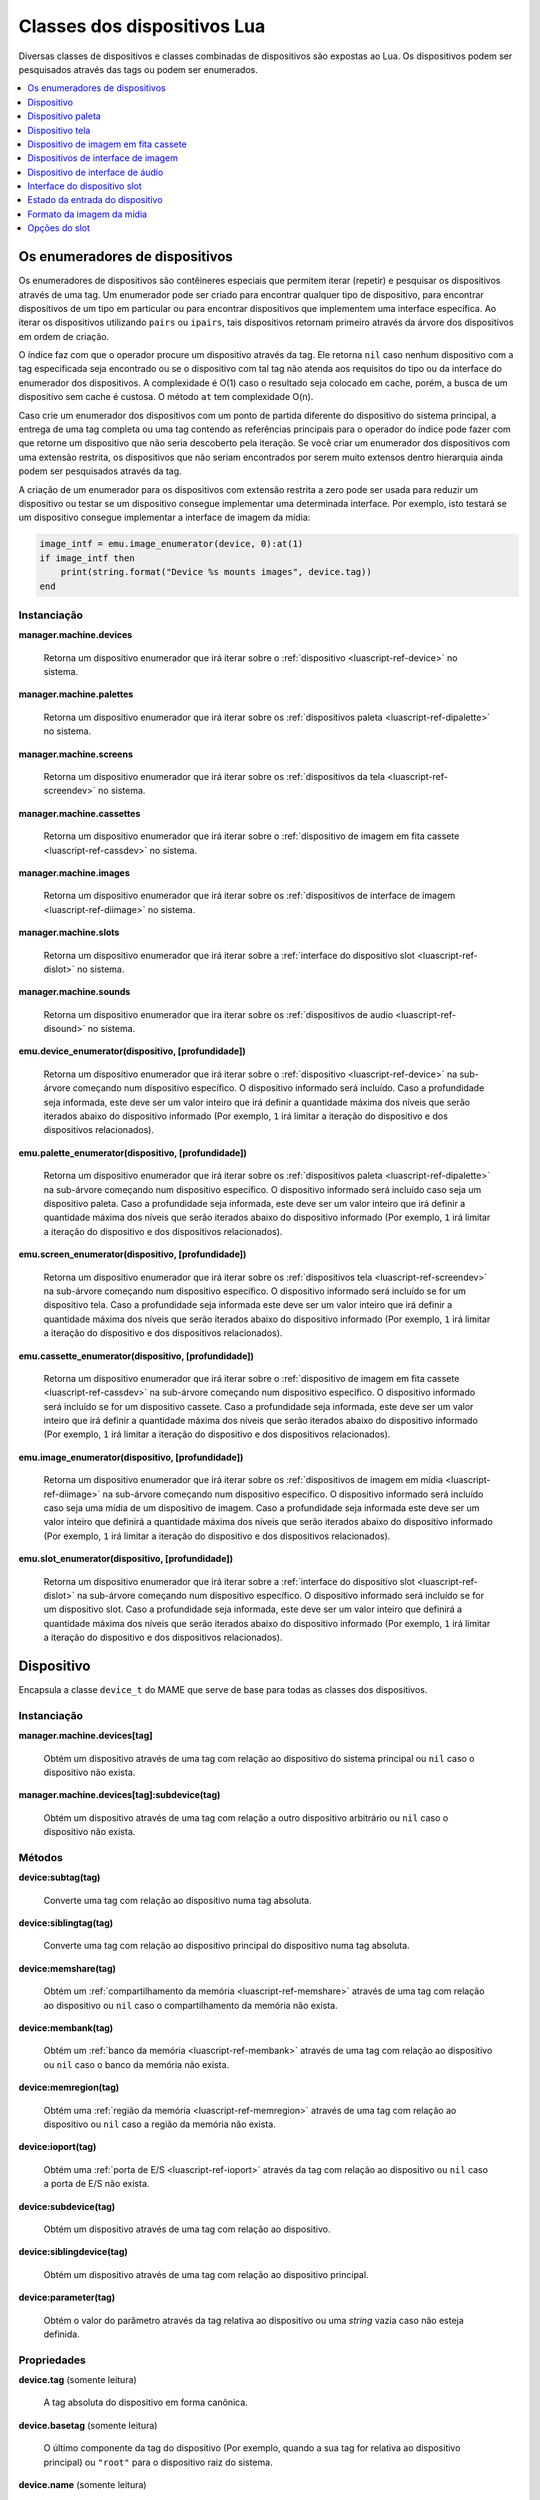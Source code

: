 .. _luascript-ref-dev:

Classes dos dispositivos Lua
============================

Diversas classes de dispositivos e classes combinadas de dispositivos
são expostas ao Lua. Os dispositivos podem ser pesquisados através das
tags ou podem ser enumerados.

.. contents::
    :local:
    :depth: 1


.. _luascript-ref-devenum:

Os enumeradores de dispositivos
-------------------------------

Os enumeradores de dispositivos são contêineres especiais que permitem
iterar (repetir) e pesquisar os dispositivos através de uma tag. Um
enumerador pode ser criado para encontrar qualquer tipo de dispositivo,
para encontrar dispositivos de um tipo em particular ou para encontrar
dispositivos que implementem uma interface específica. Ao iterar os
dispositivos utilizando ``pairs`` ou ``ipairs``, tais dispositivos
retornam primeiro através da árvore dos dispositivos em ordem de
criação.

O índice faz com que o operador procure um dispositivo através da tag.
Ele retorna ``nil`` caso nenhum dispositivo com a tag especificada seja
encontrado ou se o dispositivo com tal tag não atenda aos requisitos do
tipo ou da interface do enumerador dos dispositivos. A complexidade é
O(1) caso o resultado seja colocado em cache, porém, a busca de um
dispositivo sem cache é custosa. O método ``at`` tem complexidade O(n).

Caso crie um enumerador dos dispositivos com um ponto de partida
diferente do dispositivo do sistema principal, a entrega de uma tag
completa ou uma tag contendo as referências principais para o operador
do índice pode fazer com que retorne um dispositivo que não seria
descoberto pela iteração. Se você criar um enumerador dos dispositivos
com uma extensão restrita, os dispositivos que não seriam encontrados
por serem muito extensos dentro hierarquia ainda podem ser pesquisados
através da tag.

A criação de um enumerador para os dispositivos com extensão restrita a
zero pode ser usada para reduzir um dispositivo ou testar se um
dispositivo consegue implementar uma determinada interface. Por exemplo,
isto testará se um dispositivo consegue implementar a interface de
imagem da mídia:

.. code-block:: Lua

    image_intf = emu.image_enumerator(device, 0):at(1)
    if image_intf then
        print(string.format("Device %s mounts images", device.tag))
    end

Instanciação
~~~~~~~~~~~~~

**manager.machine.devices**

	|rude| que irá iterar sobre o
	:ref:`dispositivo <luascript-ref-device>` no sistema.


**manager.machine.palettes**

	|rude| que irá iterar sobre os
	:ref:`dispositivos paleta <luascript-ref-dipalette>` no
	sistema.


**manager.machine.screens**

	|rude| que irá iterar sobre os
	:ref:`dispositivos da tela <luascript-ref-screendev>` no sistema.


**manager.machine.cassettes**

	|rude| que irá iterar sobre o
	:ref:`dispositivo de imagem em fita cassete <luascript-ref-cassdev>`
	no sistema.


**manager.machine.images**

	|rude| que irá iterar sobre os
	:ref:`dispositivos de interface de imagem <luascript-ref-diimage>`
	no sistema.


**manager.machine.slots**

	|rude| que irá iterar sobre a
	:ref:`interface do dispositivo slot <luascript-ref-dislot>` no
	sistema.


**manager.machine.sounds**

	|rude| que ira iterar sobre os
	:ref:`dispositivos de audio <luascript-ref-disound>` no sistema.


**emu.device_enumerator(dispositivo, [profundidade])**

	|rude| que irá iterar sobre o
	:ref:`dispositivo <luascript-ref-device>` na sub-árvore começando
	num dispositivo específico. O dispositivo informado será incluído.
	Caso a profundidade seja informada, este deve ser um valor inteiro
	que irá definir a quantidade máxima dos níveis que serão iterados
	abaixo do dispositivo informado (Por exemplo, ``1`` irá limitar a
	iteração do dispositivo e dos dispositivos relacionados).


**emu.palette_enumerator(dispositivo, [profundidade])**

	|rude| que irá iterar sobre os
	:ref:`dispositivos paleta <luascript-ref-dipalette>` na
	sub-árvore começando num dispositivo específico. O dispositivo
	informado será incluído caso seja um dispositivo paleta. Caso a
	profundidade seja informada, este deve ser um valor inteiro que irá
	definir a quantidade máxima dos níveis que serão iterados abaixo do
	dispositivo informado (Por exemplo, ``1`` irá limitar a iteração do
	dispositivo e dos dispositivos relacionados).


**emu.screen_enumerator(dispositivo, [profundidade])**

	|rude| que irá iterar sobre os
	:ref:`dispositivos tela <luascript-ref-screendev>` na sub-árvore
	começando num dispositivo específico. O dispositivo informado será
	incluído se for um dispositivo tela. Caso a profundidade seja
	informada este deve ser um valor inteiro que irá definir a
	quantidade máxima dos níveis que serão iterados abaixo do
	dispositivo informado (Por exemplo, ``1`` irá limitar a iteração do
	dispositivo e dos dispositivos relacionados).


**emu.cassette_enumerator(dispositivo, [profundidade])**

	|rude| que irá iterar sobre o
	:ref:`dispositivo de imagem em fita cassete <luascript-ref-cassdev>`
	na sub-árvore começando num dispositivo específico. O dispositivo
	informado será incluído se for um dispositivo cassete. Caso a
	profundidade seja informada, este deve ser um valor inteiro que irá
	definir a quantidade máxima dos níveis que serão iterados abaixo do
	dispositivo informado (Por exemplo, ``1`` irá limitar a iteração do
	dispositivo e dos dispositivos relacionados).

.. raw:: latex

	\clearpage


**emu.image_enumerator(dispositivo, [profundidade])**

	|rude| que irá iterar sobre os
	:ref:`dispositivos de imagem em mídia <luascript-ref-diimage>` na
	sub-árvore começando num dispositivo específico. O dispositivo
	informado será incluído caso seja uma mídia de um dispositivo de
	imagem. Caso a profundidade seja informada este deve ser um valor
	inteiro que definirá a quantidade máxima dos níveis que serão
	iterados abaixo do dispositivo informado (Por exemplo, ``1`` irá
	limitar a iteração do dispositivo e dos dispositivos relacionados).


**emu.slot_enumerator(dispositivo, [profundidade])**

	|rude| que irá iterar sobre a
	:ref:`interface do dispositivo slot <luascript-ref-dislot>`
	na sub-árvore começando num dispositivo específico. O dispositivo
	informado será incluído se for um dispositivo slot. Caso a
	profundidade seja informada, este deve ser um valor inteiro que
	definirá a quantidade máxima dos níveis que serão iterados abaixo do
	dispositivo informado (Por exemplo, ``1`` irá limitar a iteração do
	dispositivo e dos dispositivos relacionados).


.. _luascript-ref-device:

Dispositivo
-----------

|encaa| ``device_t`` do MAME que serve de base para todas as
classes dos dispositivos.

Instanciação
~~~~~~~~~~~~

**manager.machine.devices[tag]**

	Obtém um dispositivo através de uma tag com relação ao dispositivo
	do sistema principal ou ``nil`` caso o dispositivo não exista.


**manager.machine.devices[tag]:subdevice(tag)**

	Obtém um dispositivo através de uma tag com relação a outro
	dispositivo arbitrário ou ``nil`` caso o dispositivo não exista.

Métodos
~~~~~~~

**device:subtag(tag)**

	Converte uma tag com relação ao dispositivo numa tag absoluta.


**device:siblingtag(tag)**

	Converte uma tag com relação ao dispositivo principal do dispositivo
	numa tag absoluta.


**device:memshare(tag)**

	Obtém um :ref:`compartilhamento da memória <luascript-ref-memshare>`
	através de uma tag com relação ao dispositivo ou ``nil`` caso o
	compartilhamento da memória não exista.


**device:membank(tag)**

	Obtém um :ref:`banco da memória <luascript-ref-membank>` através
	de uma tag com relação ao dispositivo ou ``nil`` caso o banco da
	memória não exista.


**device:memregion(tag)**

	Obtém uma :ref:`região da memória <luascript-ref-memregion>` através
	de uma tag com relação ao dispositivo ou ``nil`` caso a região da
	memória não exista.

.. raw:: latex

	\clearpage


**device:ioport(tag)**

	Obtém uma :ref:`porta de E/S <luascript-ref-ioport>` através da
	tag com relação ao dispositivo ou ``nil`` caso a porta de E/S não
	exista.


**device:subdevice(tag)**

	Obtém um dispositivo através de uma tag com relação ao dispositivo.


**device:siblingdevice(tag)**

	Obtém um dispositivo através de uma tag com relação ao dispositivo
	principal.


**device:parameter(tag)**

	Obtém o valor do parâmetro através da tag relativa ao dispositivo ou
	uma *string* vazia caso não esteja definida.

Propriedades
~~~~~~~~~~~~

**device.tag** |sole|

	A tag absoluta do dispositivo em forma canônica.


**device.basetag** |sole|

	O último componente da tag do dispositivo (Por exemplo, quando a sua
	tag for relativa ao dispositivo principal) ou ``"root"`` para o
	dispositivo raiz do sistema.


**device.name** |sole|

	Exibe o nome completo para o tipo do dispositivo.


**device.shortname** |sole|

	O nome curto do tipo do dispositivo (usado, por exemplo, na linha de
	comando, ao procurar por recursos como ROMs ou a ilustração e em
	vários arquivos de dados).


**device.owner** |sole|

	A relação direta do dispositivo na árvore do dispositivo ou ``nil``
	para o dispositivo raiz do dispositivo do sistema.


**device.configured** |sole|

	Um booleano que indica se o dispositivo concluiu a configuração.


**device.started** |sole|

	Um booleano que indica se o dispositivo concluiu a inicialização.


**device.debug** |sole|

	A :ref:`interface de depuração do dispositivo
	<luascript-ref-devdebug>` para o dispositivo caso seja um
	dispositivo CPU ou ``nil`` caso não seja ou se o depurador não
	estiver ativado.

.. raw:: latex

	\clearpage


**device.state[ ]** |sole|

	O :ref:`estado das entradas <luascript-ref-distateentry>` para os
	dispositivos que expõem a interface de registro do estado, indexadas
	por símbolos ou ``nil`` para outros dispositivos. O operador do
	índice e os métodos ``index_of`` têm complexidade O(n); todas as
	outras operações compatíveis têm complexidade O(1).


**device.spaces[ ]** |sole|

	A tabela dos :ref:`espaços de endereçamento da memória
	<luascript-ref-addrspace>` do dispositivo, indexado por nome.
	Válido apenas para os dispositivos que implementam a interface da
	memória. Observe que os nomes são específicos para o tipo do
	dispositivo e não têm um significado especial.


.. _luascript-ref-dipalette:

Dispositivo paleta
------------------

|encaa| ``device_palette_interface`` do MAME que representa um
dispositivo que traduz uma cadeia de valores em cores.

|acsre| alfa/vermelho/verde/azul (ARGB). |osvalo|. Os valores das cores
do canal não são multiplicados previamente pelo valor alpha. Os valores
do canal devem ser empacotados em bytes com 32 bits inteiros não
assinados pelo valor do canal alfa, na ordem alpha, vermelho, verde,
azul a partir do byte mais importante até o byte com menor importância.


Instanciação
~~~~~~~~~~~~

**manager.machine.palettes[tag]**

	Obtém um dispositivo paleta através da tag em relação ao dispositivo
	raiz do sistema ou ``nil`` caso o dispositivo não exista ou caso não
	seja um dispositivo paleta.


Métodos
~~~~~~~

**palette:pen(índice)**

	Obtém o número da cadeia remapeada para o índice especificado da
	paleta.


**palette:pen_color(pen)**

	Obtém a cor para o número da cadeia especificada.


**palette:pen_contrast(pen)**

	Obtém o valor do contraste para o o número da cadeia especificada.
	|ocvp|.


**palette:pen_indirect(índice)**

	Obtém o índice indireto da cadeia para um índice específico da
	cadeia.


**palette:indirect_color(índice)**

	Obtém o índice indireto da cadeia de cores para um índice específico
	da cadeia.


**palette:set_pen_color(pen, cor)**

	Define a cor para um número específico da cadeia. A cor pode ser
	definida como um único valor empacotado de 32 bits; ou valores
	individuais para os canais vermelho, verde e azul, nesta ordem.

.. raw:: latex

	\clearpage


**palette:set_pen_red_level(pen, nível)**

	Define o valor do canal da cor vermelho para o número da cadeia
	especificada. |ovdo|.


**palette:set_pen_green_level(pen, nível)**

	Define o valor do canal da cor verde para o número da cadeia
	especificada. |ovdo|.


**palette:set_pen_blue_level(pen, nível)**

	Define o valor do canal da cor azul para o número da cadeia
	especificada. |ovdo|.


**palette:set_pen_contrast(pen, fator)**

	Define o valor do contraste para o número da cadeia especificada.
	|ocvp|.


**palette:set_pen_indirect(pen, índice)**

	Define o índice indireto para um número específico da cadeia.


**palette:set_indirect_color(índice, color)**

	Define um índice indireto da cor da cadeia para um índice específico da
	paleta. A cor pode ser definida como um único valor empacotado de 32
	bits; ou valores individuais para os canais vermelho, verde e azul,
	nesta ordem.


**palette:set_shadow_factor(fator)**

	Define o valor do contraste para o grupo *"shadow"* atual. |ocvp|.


**palette:set_highlight_factor(fator)**

	Define o valor do contraste para o grupo atual em destaque. |ocvp|.


**palette:set_shadow_mode(modo)**

	Define o modo *"shadow"*. O valor é o índice da tabela *"shadow"*
	desejada.

Propriedades
~~~~~~~~~~~~

**palette.palette** |sole|

	A :ref:`paleta <luascript-ref-palette>` adjacente gerenciada pelo
	dispositivo.


**palette.entries** |sole|

	A quantidade dos registros de cores na paleta.


**palette.indirect_entries** |sole|

	A quantidade de registros indiretos da cadeia na paleta.


**palette.black_pen** |sole|

	O índice fixo do registro da cor preta na cadeia.

.. raw:: latex

	\clearpage


**palette.white_pen** |sole|

	O índice fixo do registro da cor branca na cadeia.


**palette.shadows_enabled** |sole|

	|ubqi| as cores *"shadow"* estão ativadas.


**palette.highlights_enabled** |sole|

	|ubqi| as cores em destaque estão ativadas.


**palette.device** |sole|

	O dispositivo :ref:`subjacente <luascript-ref-device>`.


.. _luascript-ref-screendev:

Dispositivo tela
----------------

|encaa| ``screen_device`` do MAME que representa uma saída emulada de
vídeo.

Instanciação
~~~~~~~~~~~~

**manager.machine.screens[tag]**

	Obtém um dispositivo tela através da tag em relação ao dispositivo
	raiz do sistema, ou ``nil`` caso o dispositivo não exista ou caso
	não seja um dispositivo tela.

Classes base
~~~~~~~~~~~~

* :ref:`luascript-ref-device`

Métodos
~~~~~~~

**screen:orientation()**

	Retorna o ângulo de rotação em graus (será um de ``0``, ``90``,
	``180`` ou ``270``), ou se a tela está virada da esquerda para a
	direita e se está invertida de cima para baixo. Essa é a orientação
	final da tela depois que a orientação tenha sido definida na
	configuração do sistema e a rotação tenha sido aplicada.


**screen:time_until_pos(v, [h])**

	Obtém o tempo restante até que o raster atinja a posição
	especificada. Caso o componente horizontal da posição não é seja
	informado, a predefinição é zero (``0``, ou seja, o início da
	linha). O resultado é um número de ponto flutuante em unidades de
	segundos.


**screen:time_until_vblank_start()**

	Obtém o tempo restante até o início do intervalo de apagamento
	vertical. O resultado é um número de ponto flutuante em unidades de
	segundos.

.. raw:: latex

	\clearpage


**screen:time_until_vblank_end()**

	Obtém o tempo restante até o final do intervalo de apagamento
	vertical. O resultado é um número de ponto flutuante em unidades de
	segundos.


**screen:snapshot([nome_do_arquivo])**

	Salva uma captura da tela em formato PNG. Caso nenhum nome do
	arquivo seja informado, será usado o caminho e o formato padrão
	configurado para a captura da tela. Caso o nome do arquivo informado
	não seja um caminho absoluto, ele será interpretado em relação ao
	primeiro caminho que foi configurado. O nome do arquivo pode conter
	variáveis que serão substituídas pelo nome do sistema ou por um
	número incremental.

	Caso contrário, retorna um erro caso a leitura do arquivo da captura
	da tela falhe ou ``nil``.


**screen:pixel(x, y)**

	Obtém o pixel no local informado. As coordenadas estão em pixels,
	com a origem no canto superior esquerdo da área visível, aumentando
	para o para a direita e para baixo. Retorna um índice da paleta ou
	de uma cor no formato RGB compactado num inteiro com 32 bits.
	Retorna zero (``0``) se o ponto informado estiver fora da área
	visível.


**screen:pixels()**

	Retorna todos os pixels visíveis, assim como, a região visível da
	largura e da altura.

	Os pixels retornam como inteiros com 32 bits encapsulados numa
	*string* binária ordenado em *Endian*. Os pixels são organizados em
	ordem maior da linha, da esquerda para direita e depois de cima para
	baixo. Os valores dos pixels são índices da paleta ou cores no
	formato RGB encapsuladas em inteiros com 32 bits.


**screen:draw_box(left, up, right, down, [linha], [preenchimento])**

	Desenha um retângulo delineado com bordas nas posições informadas.

	As coordenadas são números de ponto flutuante em unidades de pixels
	da tela emulada, com a origem em (``0``, ``0``). Observe que os
	pixels da tela emulada geralmente não são quadrados. O sistema de
	coordenadas é rotacionada caso a tela seja girada, o que geralmente
	é o caso para as telas no formato vertical. Antes da rotação, a
	origem está na parte superior esquerda e as coordenadas aumentam
	para a direita e para baixo.
	As coordenadas são limitadas à área da tela.

	A abrangência das cores de preenchimento e da linha estão no formato
	alfa/vermelho/verde/azul (ARGB). |osvalo|. Os valores dos canais das
	cores não são previamente multiplicados pelo valor alfa. Os valores
	dos canais devem ser empacotados em bytes de um inteiro com 32 bits
	sem assinatura na ordem alfa, vermelho, verde, azul do byte mais
	importante para o de menor importância. Caso a cor da linha não seja
	informada, é usada a cor do texto da interface; caso a cor de
	preenchimento não seja informada, é usada a cor de fundo da
	interface.

.. raw:: latex

	\clearpage


**screen:draw_line(x0, y0, x1, y1, [cor])**

	Desenha uma linha a partir de (``x0``, ``y0``) a (``x1``, ``y1``).

	As coordenadas são números de ponto flutuante em unidades de pixels
	da tela emulada, com a origem em (``0``, ``0``). Observe que os
	pixels da tela emulada geralmente não são quadrados. O sistema de
	coordenadas é rotacionada caso a tela seja girada, o que geralmente
	é o caso para as telas no formato vertical. Antes da rotação, a
	origem está na parte superior esquerda e as coordenadas aumentam
	para a direita e para baixo. As coordenadas são limitadas à área da
	tela.

	A abrangência da cor da linha está no formato
	alfa/vermelho/verde/azul (ARGB). |osvalo|. Os valores dos canais das
	cores não são previamente multiplicados pelo valor alfa. Os valores
	dos canais devem ser empacotados em bytes de um inteiro com 32 bits
	sem assinatura na ordem alfa, vermelho, verde, azul do byte mais
	importante para o de menor importância. Caso a cor da linha não seja
	informada, é usada a cor do texto da interface.


**screen:draw_text(x|justify, y, text, [primeiro plano], [plano de fundo])**

	Desenha o texto na posição informada. Se a tela for rotacionada, o
	texto será girado.

	Caso o primeiro argumento seja um número, o texto será alinhado à
	esquerda nesta coordenada ``X``. Caso o primeiro argumento seja uma
	*string*, ela deve ser ``"left"``, ``"center"`` ou ``"right"`` para
	desenhar o texto alinhado à esquerda na borda esquerda da tela,
	centralizado horizontalmente na tela ou alinhado à direita na borda
	direita da tela respectivamente. O segundo argumento determina a
	coordenada Y da altura máxima do texto.

	As coordenadas são números de ponto flutuante em unidades de pixels
	da tela emulada, com a origem em (``0``, ``0``). Observe que os pixels da
	tela emulada geralmente não são quadrados. O sistema de coordenadas
	é rotacionada caso a tela seja girada, o que geralmente é o caso
	para as telas no formato vertical. Antes da rotação, a origem está
	na parte superior esquerda e as coordenadas aumentam para a direita
	e para baixo.
	As coordenadas são limitadas à área da tela.

	As cores do primeiro plano e do plano de fundo estão no formato
	alfa/vermelho/verde/azul (ARGB). |osvalo|. Os valores dos canais da
	cor não são previamente multiplicados pelo valor alpha. Os valores
	do canal devem ser empacotados em bytes com 32 bits inteiros não
	assinados pelo valor do canal alfa, na ordem alpha, vermelho, verde,
	azul a partir do byte mais importante até o byte com menor
	importância. Caso a cor do primeiro plano não seja informado, a cor
	do texto da interface será usada; caso a cor de fundo não seja
	informada, a cor do fundo da interface será usada.


Propriedades
~~~~~~~~~~~~

**screen.width** |sole|

	A largura do bitmap produzido pela tela emulada em pixels.


**screen.height** |sole|

	A altura do bitmap produzido pela tela emulada em pixels.


**screen.refresh** |sole|

	A taxa de atualização configurada da tela em Hertz (isso pode não
	refletir o valor atual).


**screen.refresh_attoseconds** |sole|

	O intervalo de atualização configurado da tela em *"attosegundos"*
	(isso pode não refletir o valor atual).

.. raw:: latex

	\clearpage


**screen.xoffset** |sole|

	O *offset* predefinido da posição X da tela. |eeun| onde um (``1``)
	corresponde ao tamanho X do contêiner da tela. Isso pode ser útil
	para restaurar o valor original após ajustar o *offset* ``X``
	através do contêiner da tela.


**screen.yoffset** |sole|

	O *offset* predefinido da posição Y da tela.  |eeun| onde um (``1``)
	corresponde ao tamanho Y do contêiner da tela. Isso pode ser útil
	para restaurar o valor original após ajustar o *offset* ``Y``
	através do contêiner da tela.


**screen.xscale** |sole|

	O fator de escala original da tela X, como um número de ponto
	flutuante. Isso pode ser útil para restaurar o valor original após
	ajustar a escala ``X`` através do contêiner da tela.


**screen.yscale** |sole|

	O fator de escala original da tela ``Y``, como um número de ponto
	flutuante. Isso pode ser útil para restaurar o valor original após
	ajustar a escala Y através do contêiner da tela.


**screen.pixel_period** |sole|

	O intervalo necessário para desenhar um pixel horizontal, como um
	número de ponto flutuante em unidades de segundos.


**screen.scan_period** |sole|

	O intervalo necessário para desenhar uma linha de varredura
	(incluindo o intervalo horizontal de apagamento), como um número de
	ponto flutuante em unidades de segundos.


**screen.frame_period** |sole|

	O intervalo necessário para desenhar um quadro completo (incluindo
	os intervalos de apagamento), como um número de ponto flutuante em
	unidades de segundos.


**screen.frame_number** |sole|

	A quantidade dos quadros da tela atual. Isso aumenta monotonicamente
	cada intervalo dos quadros.


**screen.container** |sole|

	O :ref:`contêiner do renderizador <luascript-ref-rendercontainer>`
	usado para desenhar a tela.


**screen.palette** |sole|

	O :ref:`dispositivo paleta <luascript-ref-dipalette>` é utilizado
	para traduzir os valores dos pixels para cores ou ``nil`` caso a
	tela utilize um formato de pixel de cor direta.


.. _luascript-ref-cassdev:

Dispositivo de imagem em fita cassete
-------------------------------------

|encaa| ``cassette_image_device`` do MAME que representa um mecanismo
cassete compacto normalmente usado por um computador doméstico para o
armazenamento dos programas.


Instanciação
~~~~~~~~~~~~

**manager.machine.cassettes[tag]**

	Obtém a imagem de um dispositivo cassete por tag em relação ao
	dispositivo raiz do sistema ou ``nil`` caso o dispositivo não exista
	ou caso não seja a imagem de um dispositivo cassete.


Classes base
~~~~~~~~~~~~

* :ref:`luascript-ref-device`
* :ref:`luascript-ref-diimage`


Métodos
~~~~~~~

**cassette:stop()**

	Desativa a reprodução.


**cassette:play()**

	Ativa a reprodução. O cassete tocará se o motor estiver ativado.


**cassette:forward()**

	Avança a reprodução.


**cassette:reverse()**

	Retrocede a reprodução.


**cassette:seek(tempo, de_onde)**

	Salte para a posição informada na fita.  O tempo é um número de
	ponto flutuante em unidades de segundos, em relação ao ponto
	informado no argumento de_onde. O argumento de_onde deve ser
	``"set"``, ``"cur"`` ou ``"end"`` para realizar a busca com relação
	ao início da fita, a posição atual ou o fim da fita,
	respectivamente.


Propriedades
~~~~~~~~~~~~

**cassette.is_stopped** |sole|

	Um booleano que indica se a fita está parada (ou seja, não está
	gravando e nem reproduzindo).


**cassette.is_playing** |sole|

	Um booleano que indica se a reprodução está ativada (ou seja, o
	cassete vai reproduzir se o motor estiver ativado).


**cassette.is_recording** |sole|

	Um booleano que indica se a gravação está ativada (ou seja, o
	gravador da fita vai gravar se o motor estiver ativado).


**cassette.motor_state** |lees|

	Um booleano que indica se o motor do cassete está ativado.


**cassette.speaker_state** |lees|

	Um booleano que indica se o alto-falante do cassete está ativado.


**cassette.position** |sole|

	A posição atual como um número de ponto flutuante em unidades de
	segundos com relação ao início da fita.


**cassette.length** |sole|

	A duração da fita como um número de ponto flutuante em unidades de
	segundos, ou zero (``0``) caso nenhuma imagem da fita seja montada.


.. _luascript-ref-diimage:

Dispositivos de interface de imagem
-----------------------------------

|encaa| ``device_image_interface`` do MAME que é uma mistura
implementada através dos dispositivos que podem carregar arquivos de
imagem a partir de uma mídia.


Instanciação
~~~~~~~~~~~~

**manager.machine.images[tag]**

	Obtém um dispositivo de imagem por tag em relação ao dispositivo do
	sistema raiz, ou ``nil`` caso o dispositivo não exista ou caso não
	seja um dispositivo de imagem da mídia.


Métodos
~~~~~~~

**image:load(nome_do_arquivo)**

	Carrega o arquivo informado como uma imagem de mídia. Retorna
	``nil`` caso não haja erro ou um texto descrevendo o que houve de
	errado.


**image:load_software(nome)**

	Carrega uma imagem da mídia descrita numa lista de software.
	Retorna ``nil`` caso não haja erro ou um texto descrevendo o que
	houve de errado.


**image:unload()**

	Descarrega a imagem que foi montada.


**image:create(nome_do_arquivo)**

	Cria e monta um arquivo de imagem da mídia com o nome informado.
	Retorna ``nil`` caso não haja erro ou um texto descrevendo o que
	houve de errado.


**image:display()**

	Retorna uma *string* do “front panel display” para o dispositivo,
	caso seja compatível. Isso pode ser usado para exibir as informações
	de status, como a posição atual da cabeça ou do estado do motor.


Propriedades
~~~~~~~~~~~~

**image.is_readable** |sole|

	Um booleano que indica se o dispositivo oferece suporte à leitura.


**image.is_writeable** |sole|

	Um booleano que indica se o dispositivo oferece suporte para
	gravação.


**image.must_be_loaded** |sole|

	Um booleano que indica se o dispositivo requer que uma imagem da
	mídia seja carregada para começar.


**image.is_reset_on_load** |sole|

	Um booleano que indica se o dispositivo requer uma reinicialização
	forçada para alterar as imagens da mídia (geralmente para slots de
	cartucho que contêm um hardware adicional para os chips de memória).


**image.image_type_name** |sole|

	Uma *string* para categorizar o dispositivo da mídia.


**image.instance_name** |sole|

	O nome da instância do dispositivo na configuração atual. Isso é
	usado para configurar a carga da imagem da mídia na linha de comando
	ou nos arquivos INI. Isso não é estável, pode ter um número anexado
	que pode mudar dependendo da configuração do slot.


**image.brief_instance_name** |sole|

	O nome curto da instância do dispositivo na configuração atual. Isto
	é, usado para definir a imagem da mídia que será carregada na linha
	de comando ou nos arquivos INI.  Isso não é estável, pode ter um
	número anexado que pode mudar dependendo da configuração do slot.


**image.formatlist[ ]** |sole|

	O :ref:`formato da imagem da mídia <luascript-ref-imagefmt>` são
	suportados pelo dispositivo, indexado por nome. O operador do índice
	e dos métodos ``index_of`` têm complexidade O(n); todas as outras
	operações compatíveis têm complexidade O(1).


**image.exists** |sole|

	Um booleano que indica se um arquivo de imagem da mídia está
	montado.


**image.readonly** |sole|

	Um booleano que indica se um arquivo de imagem da mídia está montado
	em mode de somente leitura.


**image.filename** |sole|

	O caminho completo para o arquivo montado da imagem da mídia ou
	``nil`` se nenhuma imagem da mídia estiver montada.

.. raw:: latex

	\clearpage


**image.crc** |sole|

	A verificação de redundância cíclica com 32 bits do conteúdo do
	arquivo da imagem montada caso a imagem não tenha sido carregada a
	partir de uma lista de software, é montado como somente leitura e
	não for um CD-ROM, caso contrário é zero (``0``).


**image.loaded_through_softlist** |sole|

	Um booleano que indica se a imagem da mídia montada foi carregada a
	partir de uma lista de software ou ``false`` caso nenhuma imagem da
	mídia tenha sido montada.


**image.software_list_name** |sole|

	O nome curto da lista de software caso a imagem da mídia montada
	tenha sido carregada a partir de uma lista de software.


**image.software_longname** |sole|

	O nome completo do item do software caso a imagem da mídia montada
	tenha sido carregada a partir de uma lista de software ou caso
	contrário, ``nil``.


**image.software_publisher** |sole|

	O editor do item do software caso a imagem da mídia montada tenha
	sido carregada a partir de uma lista de software ou caso contrário,
	``nil``.


**image.software_year** |sole|

	O ano de lançamento do item do software caso a imagem da mídia
	montada tenha sido carregada a partir de uma lista de software ou
	caso contrário, ``nil``.


**image.software_parent** |sole|

	O nome abreviado do item do software principal caso a imagem da
	mídia montada tenha sido carregada a partir de uma lista de software
	ou caso contrário, ``nil``.


**image.device** |sole|

	O :ref:`dispositivo <luascript-ref-device>` subjacente.


.. _luascript-ref-disound:

Dispositivo de interface de áudio
---------------------------------

|encaa| **device_sound_interface** do MAME, que é um *"mix-in"*
implementado por dispositivos de entrada e/ou saída de som.

Instanciação
~~~~~~~~~~~~

**manager.machine.sounds[tag]**

	Obtém um dispositivo de áudio por etiqueta relativa ao dispositivo
	da máquina raiz, ou **nil** se não existir tal dispositivo ou se não
	for um dispositivo de slot.

Propriedades
~~~~~~~~~~~~

**sound.inputs** |sole|

	Quantidade de entradas de áudio do dispositivo.


**sound.outputs** |sole|

	Quantidade de saídas de áudio do dispositivo.


**sound.microphone** |sole|

	**True** se o dispositivo for um microfone, caso contrário,
	**false**.


**sound.speaker** |sole|

	**True** se o dispositivo for um alto-falante, caso contrário,
	**false**.


**sound.io_positions[]** |sole|

	Não é vazio apenas para microfones e alto-falantes, mas também
	indica as posições das entradas ou saídas como coordenadas (x, y, z)
	(por exemplo, [-0,2, 0,0, 1,0]).

**sound.io_names[]** |sole|

    Non-empty only for microphones and speakers, indicates the positions of
    the inputs or outputs as strings (e.g. Front Left)
    
**sound.hook**

	Um booleano que indica se as amostras de saída desse dispositivo
	devem ser tocadas no gancho de som global.

**sound.device** |sole|

	O :ref:`dispositivo <luascript-ref-device>` subjacente.


.. _luascript-ref-dislot:

Interface do dispositivo slot
-----------------------------

|encaa| ``device_slot_interface`` do MAME que é uma mistura
implementada através dos dispositivos que instanciam um dispositivo
herdado que foi definido pelo usuário.


Instanciação
~~~~~~~~~~~~

**manager.machine.slots[tag]**

	Obtém um dispositivo slot atavés da tag com relação ao dispositivo
	raiz do sistema ou ``nil`` caso o dispositivo não exista ou caso não
	seja um dispositivo slot.


Propriedades
~~~~~~~~~~~~

**slot.fixed** |sole|

	Um booleano que indica se este é um slot com um cartão informado
	na configuração do sistema que não possa ser alterado pelo usuário.


**slot.has_selectable_options** |sole|

	Um booleano que indica se o slot tem alguma opção selecionável pelo
	usuário (ao contrário das opções que só podem ser selecionadas
	programaticamente, normalmente para os slots fixos ou para carregar
	as imagens da mídia).


**slot.options[ ]** |sole|

	As :ref:`opções do slot <luascript-ref-slotopt>` que descrevem os
	dispositivos herdados que podem ser instanciados pelo slot,
	indexados pelo valor da opção. Os métodos ``at`` e ``index_of``
	possuem complexidade O(n); todas as outras operações compatíveis têm
	complexidade O(1).


**slot.device** |sole|

	O :ref:`dispositivo <luascript-ref-device>` subjacente.


.. _luascript-ref-distateentry:

Estado da entrada do dispositivo
--------------------------------

Envelopa a classe ``device_state_entry`` do MAME, permite acesso aos
nomes dos registos expostos por um :ref:`dispositivo
<luascript-ref-device>`. É compatível com a conversão de "string" para
exibição.


Instanciação
~~~~~~~~~~~~

**manager.machine.devices[tag].state[símbolo]**

	Obtém o estado da entrada para um determinado dispositivo através de
	um símbolo.


Propriedades
~~~~~~~~~~~~

**entry.value** |lees|

	O valor numérico do estado da entrada, seja como um número inteiro
	ou de ponto flutuante. É gerado um erro caso haja a tentativa de
	definir um valor do estado numa entrada que seja de apenas leitura.


**entry.symbol** |sole|

	O nome simbólico do estado da entrada.


**entry.visible** |sole|

	|ubis| o estado da entrada deve ser mostrada na visualização de
	registro da depuração.


**entry.writeable** |sole|

	|ubis| é possível alterar o valor do estado da entrada.


**entry.is_float** |sole|

	|ubis| o valor do estado da entrada é um número de ponto flutuante.

.. raw:: latex

	\clearpage


**entry.datamask** |sole|

	Uma máscara de bits com valores válidos de bits para o estado com
	valor inteiro das entradas.


**entry.datasize** |sole|

	O tamanho do valor subjacente em bytes para o estado com valor
	inteiro das entradas.


**entry.max_length** |sole|

	O comprimento máximo da string de exibição para o estado da entrada.


.. _luascript-ref-imagefmt:

Formato da imagem da mídia
--------------------------

|encaa| ``image_device_format`` do MAME que descreve o formato do
arquivo da mídia compatível através da :ref:`dispositivo de interface de
imagem <luascript-ref-diimage>`.


Instanciação
~~~~~~~~~~~~

**manager.machine.images[tag].formatlist[nome]**

	Obtém um formato da imagem da mídia compatível com um determinado
	dispositivo através de um nome.


Propriedades
~~~~~~~~~~~~

**format.name** |sole|

	Um nome abreviado usado para identificar o formato. Isso geralmente
	corresponde a extensão do nome do arquivo principal usado para o
	formato.


**format.description** |sole|

	O nome completo do formato.


**format.extensions[ ]** |sole|

	Produz uma tabela das extensões do nome do arquivo usados no
	formato.


**format.option_spec** |sole|

	Uma *string* que descreve as opções disponíveis durante a criação do
	formato da imagem da mídia. A *string* não se destina a ser legível
	para humanos.


.. _luascript-ref-slotopt:

Opções do slot
--------------

|encaa| ``device_slot_interface::slot_option`` do MAME que representa um
dispositivo herdado da :ref:`interface do dispositivo slot
<luascript-ref-dislot>` que podem ser instanciados para configuração.


Instanciação
~~~~~~~~~~~~

**manager.machine.slots[tag].options[nome]**

	Obtém uma opção do slot para uma determinada
	:ref:`interface do dispositivo slot <luascript-ref-dislot>`
	através do nome (ou seja, o valor usado para selecionar a opção).

Propriedades
~~~~~~~~~~~~

**option.name** |sole|

	O nome da opção do slot. Este é o valor usado para selecionar esta
	opção na linha de comando ou num arquivo INI.


**option.device_fullname** |sole|

	O nome completo da exibição do tipo do dispositivo instanciado por
	esta opção.


**option.device_shortname** |sole|

	O nome abreviado do tipo de dispositivo instanciado por esta opção.


**option.selectable** |sole|

	Um Booleano que indica se a opção pode ser selecionada pelo usuário
	(as opções que não são selecionáveis pelo usuário geralmente são
	usados para os slots fixos ou para carregar as imagens da mídia).


**option.default_bios** |sole|

	A configuração padrão da BIOS para o dispositivo instanciado usando
	esta opção, ou ``nil`` caso a BIOS informada nas definições da ROM
	do dispositivo seja usada.


**option.clock** |sole|

	A frequência do *clock* configurada para o dispositivo instanciado
	usando esta opção. Este é um número inteiro com 32 bits não
	assinado. Se os oito primeiros bits mais importantes forem
	configurados, é uma proporção da frequência do *clock* do
	dispositivo principal, com o numerador nos bits 12-23 e o
	denominador nos bits 0-11. Se os 8 bits mais importantes não
	estiverem todos configurados, a frequência será em Hertz.

.. |rude| replace:: Retorna um dispositivo enumerador
.. |encaa| replace:: Encapsula a classe
.. |sole| replace:: (somente leitura)
.. |lees| replace:: (leitura e escrita)
.. |acsre| replace:: As cores são representadas no formato
.. |osvalo| replace:: Os valores dos canais estão no intervalo entre
	``0`` (transparente ou desligado) até ``255`` (opaco ou com
	intensidade total)
.. |ovdo| replace:: Os valores dos outros canais não são afetados
.. |ocvp| replace:: O contraste é um valor de ponto flutuante
.. |ubqi| replace:: Um booleano que indica se
.. |eeun| replace:: Este é um número de ponto flutuante
.. |ubis| replace:: Retorna um booleano indicando se
